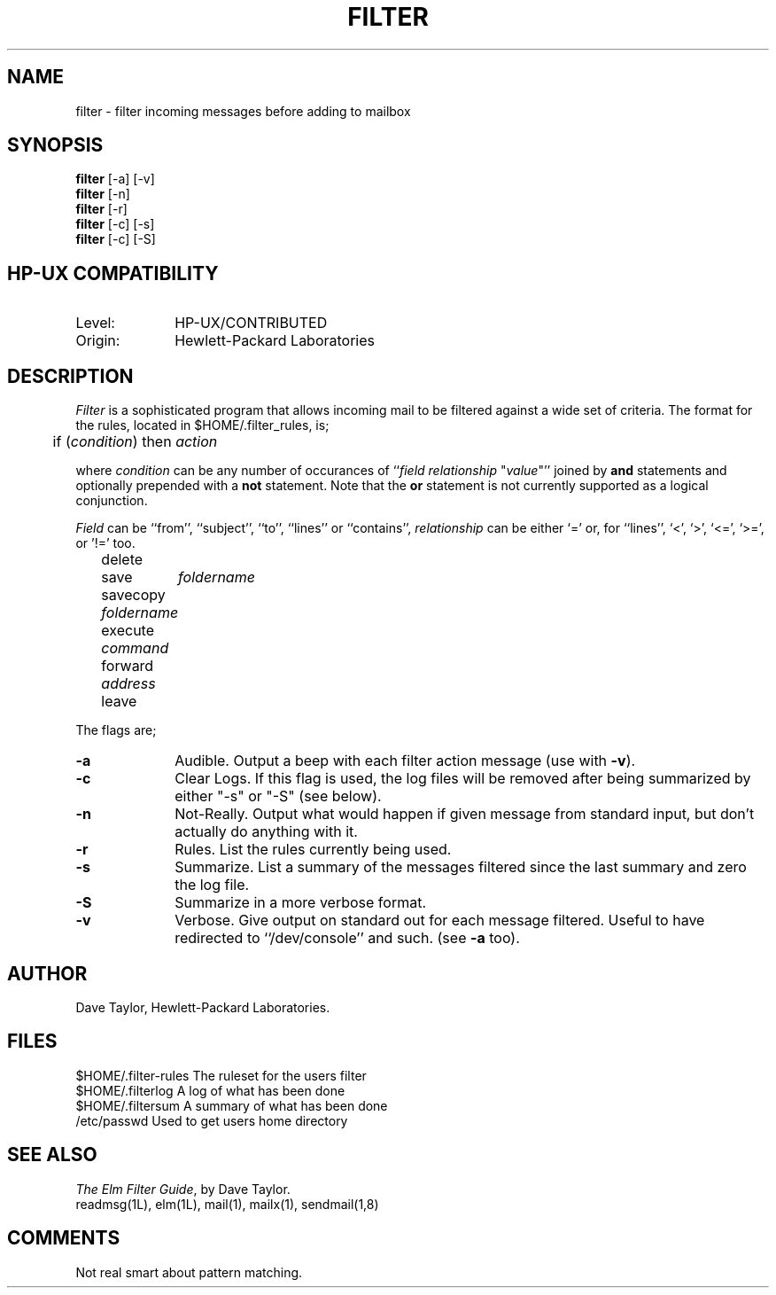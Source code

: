 .TH FILTER 1L
.ad b
.SH NAME
filter - filter incoming messages before adding to mailbox
.SH SYNOPSIS
.B filter
[-a]
[-v]
.br
.B filter
[-n]
.br
.B filter
[-r]
.br
.B filter
[-c] [-s]
.br
.B filter
[-c] [-S]
.SH HP-UX COMPATIBILITY
.TP 10
Level:
HP-UX/CONTRIBUTED
.TP
Origin:
Hewlett-Packard Laboratories
.SH DESCRIPTION
.I Filter
is a sophisticated program that allows incoming mail to be
filtered against a wide set of criteria.  The format for the
rules, located in $HOME/.filter_rules, is;
.nf
	
	if (\fIcondition\fR) then \fIaction\fR

.fi
where \fIcondition\fR can be any number of occurances of 
``\fIfield\fR \fIrelationship\fR "\fIvalue\fR"'' joined by
\fBand\fR statements and optionally prepended with a \fBnot\fR
statement.  Note that the \fBor\fR statement is not currently
supported as a logical conjunction.
.sp
\fIField\fR can be ``from'', ``subject'', ``to'',
``lines'' or ``contains'', \fIrelationship\fR can be either `='
or, for ``lines'', `<', `>', `<=', `>=', or '!=' too.
.nf

	delete
	save	 \fIfoldername\fR
	savecopy \fIfoldername\fR
	execute  \fIcommand\fR
	forward  \fIaddress\fR
	leave

.fi
The flags are;
.TP 1.0i
.B "-a"
Audible.  Output a beep with each filter action message (use with \fB-v\fR).
.TP
.B "-c"
Clear Logs.  If this flag is used, the log files will be removed after
being summarized by either "-s" or "-S" (see below).
.TP
.B "-n"
Not-Really.  Output what would happen if given message from standard
input, but don't actually do anything with it.
.TP
.B "-r"
Rules.  List the rules currently being used.
.TP
.B "-s"
Summarize.  List a summary of the messages filtered since the last summary
and zero the log file.
.TP
.B "-S"
Summarize in a more verbose format.
.TP
.B "-v"
Verbose.  Give output on standard out for each message filtered.  Useful
to have redirected to ``/dev/console'' and such.  (see \fB-a\fR too).
.SH AUTHOR
Dave Taylor, Hewlett-Packard Laboratories.
.SH FILES
$HOME/.filter-rules     The ruleset for the users filter
.br
$HOME/.filterlog        A log of what has been done
.br
$HOME/.filtersum        A summary of what has been done
.br
/etc/passwd             Used to get users home directory
.SH SEE\ ALSO
\fIThe Elm Filter Guide\fR, by Dave Taylor.
.br
readmsg(1L), elm(1L), mail(1), mailx(1), sendmail(1,8)
.SH COMMENTS
Not real smart about pattern matching.  
